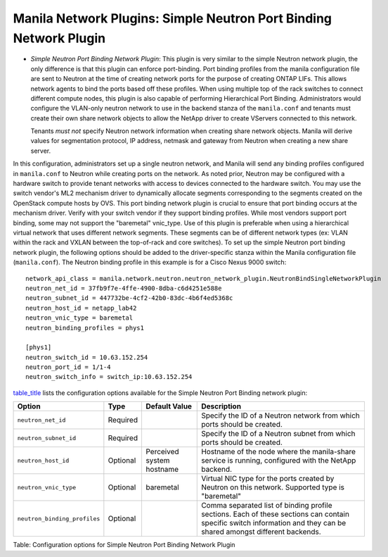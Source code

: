 .. _simple_neutron_port_binding_network_plugin:

Manila Network Plugins: Simple Neutron Port Binding Network Plugin
-------------------------------------------------------------------

-  *Simple Neutron Port Binding Network Plugin*: This plugin is very
   similar to the simple Neutron network plugin, the only difference is
   that this plugin can enforce port-binding. Port binding profiles from
   the manila configuration file are sent to Neutron at the time of
   creating network ports for the purpose of creating ONTAP LIFs. This
   allows network agents to bind the ports based off these profiles.
   When using multiple top of the rack switches to connect different
   compute nodes, this plugin is also capable of performing Hierarchical
   Port Binding. Administrators would configure the VLAN-only neutron
   network to use in the backend stanza of the ``manila.conf`` and
   tenants must create their own share network objects to allow the
   NetApp driver to create VServers connected to this network.

   Tenants *must not* specify Neutron network information when creating
   share network objects. Manila will derive values for segmentation
   protocol, IP address, netmask and gateway from Neutron when creating
   a new share server.


In this configuration, administrators set up a single neutron network,
and Manila will send any binding profiles configured in ``manila.conf``
to Neutron while creating ports on the network. As noted prior, Neutron
may be configured with a hardware switch to provide tenant networks with
access to devices connected to the hardware switch. You may use the
switch vendor's ML2 mechanism driver to dynamically allocate segments
corresponding to the segments created on the OpenStack compute hosts by
OVS. This port binding network plugin is crucial to ensure that port
binding occurs at the mechanism driver. Verify with your switch vendor
if they support binding profiles. While most vendors support port
binding, some may not support the "baremetal" vnic\_type. Use of this
plugin is preferable when using a hierarchical virtual network that uses
different network segments. These segments can be of different network
types (ex: VLAN within the rack and VXLAN between the top-of-rack and
core switches). To set up the simple Neutron port binding network
plugin, the following options should be added to the driver-specific
stanza within the Manila configuration file (``manila.conf``). The
Neutron binding profile in this example is for a Cisco Nexus 9000
switch:

::

                        network_api_class = manila.network.neutron.neutron_network_plugin.NeutronBindSingleNetworkPlugin
                        neutron_net_id = 37fb9f7e-4ffe-4900-8dba-c6d4251e588e
                        neutron_subnet_id = 447732be-4cf2-42b0-83dc-4b6f4ed5368c
                        neutron_host_id = netapp_lab42
                        neutron_vnic_type = baremetal
                        neutron_binding_profiles = phys1

                        [phys1]
                        neutron_switch_id = 10.63.152.254
                        neutron_port_id = 1/1-4
                        neutron_switch_info = switch_ip:10.63.152.254
                    

`table\_title <#manila.configuration.network.simple_neutron_bind.options>`__
lists the configuration options available for the Simple Neutron Port
Binding network plugin:

+--------------------------------+------------+-----------------------------+-----------------------------------------------------------------------------------------------------------------------------------------------------------------------+
| Option                         | Type       | Default Value               | Description                                                                                                                                                           |
+================================+============+=============================+=======================================================================================================================================================================+
| ``neutron_net_id``             | Required   |                             | Specify the ID of a Neutron network from which ports should be created.                                                                                               |
+--------------------------------+------------+-----------------------------+-----------------------------------------------------------------------------------------------------------------------------------------------------------------------+
| ``neutron_subnet_id``          | Required   |                             | Specify the ID of a Neutron subnet from which ports should be created.                                                                                                |
+--------------------------------+------------+-----------------------------+-----------------------------------------------------------------------------------------------------------------------------------------------------------------------+
| ``neutron_host_id``            | Optional   | Perceived system hostname   | Hostname of the node where the manila-share service is running, configured with the NetApp backend.                                                                   |
+--------------------------------+------------+-----------------------------+-----------------------------------------------------------------------------------------------------------------------------------------------------------------------+
| ``neutron_vnic_type``          | Optional   | baremetal                   | Virtual NIC type for the ports created by Neutron on this network. Supported type is "baremetal"                                                                      |
+--------------------------------+------------+-----------------------------+-----------------------------------------------------------------------------------------------------------------------------------------------------------------------+
| ``neutron_binding_profiles``   | Optional   |                             | Comma separated list of binding profile sections. Each of these sections can contain specific switch information and they can be shared amongst different backends.   |
+--------------------------------+------------+-----------------------------+-----------------------------------------------------------------------------------------------------------------------------------------------------------------------+

Table: Configuration options for Simple Neutron Port Binding Network
Plugin
